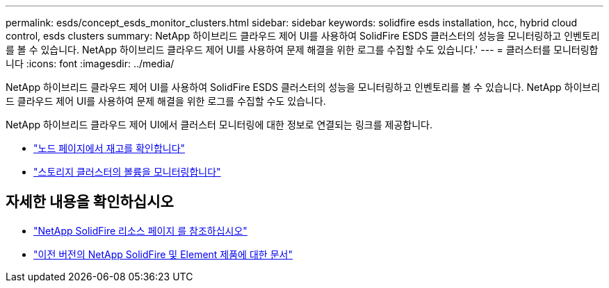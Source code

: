 ---
permalink: esds/concept_esds_monitor_clusters.html 
sidebar: sidebar 
keywords: solidfire esds installation, hcc, hybrid cloud control, esds clusters 
summary: NetApp 하이브리드 클라우드 제어 UI를 사용하여 SolidFire ESDS 클러스터의 성능을 모니터링하고 인벤토리를 볼 수 있습니다. NetApp 하이브리드 클라우드 제어 UI를 사용하여 문제 해결을 위한 로그를 수집할 수도 있습니다.' 
---
= 클러스터를 모니터링합니다
:icons: font
:imagesdir: ../media/


[role="lead"]
NetApp 하이브리드 클라우드 제어 UI를 사용하여 SolidFire ESDS 클러스터의 성능을 모니터링하고 인벤토리를 볼 수 있습니다. NetApp 하이브리드 클라우드 제어 UI를 사용하여 문제 해결을 위한 로그를 수집할 수도 있습니다.

NetApp 하이브리드 클라우드 제어 UI에서 클러스터 모니터링에 대한 정보로 연결되는 링크를 제공합니다.

* link:hccstorage/task-hcc-nodes.html["노드 페이지에서 재고를 확인합니다"]
* link:hccstorage/task-hcc-volumes.html["스토리지 클러스터의 볼륨을 모니터링합니다"]




== 자세한 내용을 확인하십시오

* https://www.netapp.com/data-storage/solidfire/documentation/["NetApp SolidFire 리소스 페이지 를 참조하십시오"^]
* https://docs.netapp.com/sfe-122/topic/com.netapp.ndc.sfe-vers/GUID-B1944B0E-B335-4E0B-B9F1-E960BF32AE56.html["이전 버전의 NetApp SolidFire 및 Element 제품에 대한 문서"^]

